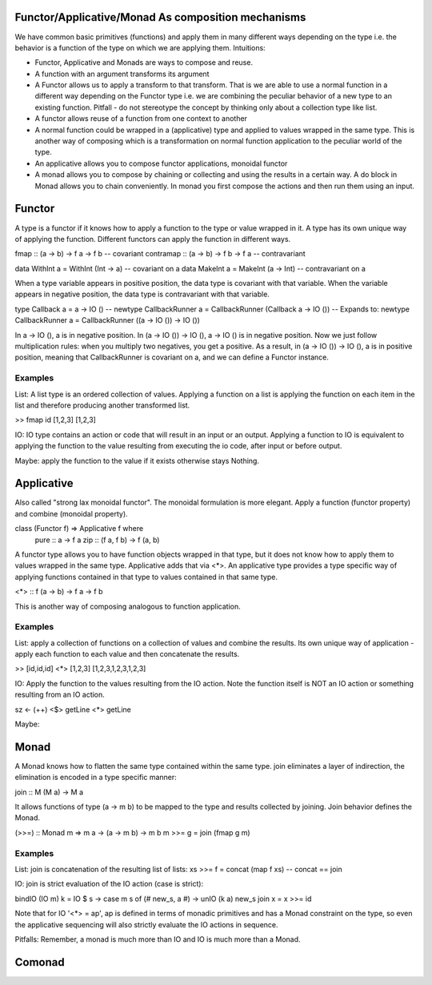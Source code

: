 Functor/Applicative/Monad As composition mechanisms
---------------------------------------------------

We have common basic primitives (functions) and apply them in many different
ways depending on the type i.e. the behavior is a function of the type on which
we are applying them. Intuitions:

* Functor, Applicative and Monads are ways to compose and reuse.
* A function with an argument transforms its argument
* A Functor allows us to apply a transform to that transform. That is
  we are able to use a normal function in a different way depending on
  the Functor type i.e. we are combining the peculiar behavior of a new type to an
  existing function. Pitfall - do not stereotype the concept by thinking only about a
  collection type like list.
* A functor allows reuse of a function from one context to another
* A normal function could be wrapped in a (applicative) type and applied
  to values wrapped in the same type. This is another way of composing
  which is a transformation on normal function application to the peculiar
  world of the type.
* An applicative allows you to compose functor applications, monoidal functor
* A monad allows you to compose by chaining or collecting and using the results
  in a certain way. A do block in Monad allows you to chain conveniently. In
  monad you first compose the actions and then run them using an input.

Functor
-------

A type is a functor if it knows how to apply a function to the type
or value wrapped in it. A type has its own unique way of applying the
function. Different functors can apply the function in different ways.

fmap      :: (a -> b) -> f a -> f b  -- covariant
contramap :: (a -> b) -> f b -> f a  -- contravariant

data WithInt a = WithInt (Int -> a)  -- covariant on a
data MakeInt a = MakeInt (a -> Int)  -- contravariant on a

When a type variable appears in positive position, the data type is covariant
with that variable. When the variable appears in negative position, the data
type is contravariant with that variable.

type Callback a = a -> IO ()
-- newtype CallbackRunner a = CallbackRunner (Callback a -> IO ())
-- Expands to:
newtype CallbackRunner a = CallbackRunner ((a -> IO ()) -> IO ())

In a -> IO (), a is in negative position. In (a -> IO ()) -> IO (), a -> IO ()
is in negative position. Now we just follow multiplication rules: when you
multiply two negatives, you get a positive. As a result, in (a -> IO ()) -> IO
(), a is in positive position, meaning that CallbackRunner is covariant on a,
and we can define a Functor instance.

Examples
^^^^^^^^

List: A list type is an ordered collection of values. Applying a
function on a list is applying the function on each item in the list and
therefore producing another transformed list.

>> fmap id [1,2,3]
[1,2,3]

IO: IO type contains an action or code that will result in an input
or an output. Applying a function to IO is equivalent to applying the
function to the value resulting from executing the io code, after input
or before output.

Maybe: apply the function to the value if it exists otherwise stays
Nothing.

Applicative
-----------

Also called "strong lax monoidal functor". The monoidal formulation is
more elegant. Apply a function (functor property) and combine (monoidal
property).

class (Functor f) => Applicative f where
  pure :: a -> f a
  zip :: (f a, f b) -> f (a, b)

A functor type allows you to have function objects wrapped in that type,
but it does not know how to apply them to values wrapped in the same
type. Applicative adds that via <*>. An applicative type provides a type
specific way of applying functions contained in that type to values
contained in that same type.

<*> :: f (a -> b) -> f a -> f b

This is another way of composing analogous to function application.

Examples
^^^^^^^^

List: apply a collection of functions on a collection of values and
combine the results. Its own unique way of application - apply each
function to each value and then concatenate the results.

>> [id,id,id] <*> [1,2,3]
[1,2,3,1,2,3,1,2,3]

IO: Apply the function to the values resulting from the IO action. Note
the function itself is NOT an IO action or something resulting from an
IO action.

sz <- (++) <$> getLine <*> getLine

Maybe:

Monad
-----

A Monad knows how to flatten the same type contained within the same
type. join eliminates a layer of indirection, the elimination is encoded in a
type specific manner:

join   :: M (M a) -> M a

It allows functions of type (a -> m b) to be mapped to the type and results
collected by joining. Join behavior defines the Monad.

(>>=) :: Monad m => m a -> (a -> m b) -> m b
m >>= g = join (fmap g m)

Examples
^^^^^^^^

List: join is concatenation of the resulting list of lists:
xs >>= f = concat (map f xs) -- concat == join

IO: join is strict evaluation of the IO action (case is strict):

bindIO (IO m) k = IO $ \ s -> case m s of (# new_s, a #) -> unIO (k a) new_s
join x   = x >>= id

Note that for IO '<*> = ap', ap is defined in terms of monadic
primitives and has a Monad constraint on the type, so even the
applicative sequencing will also strictly evaluate the IO actions in
sequence.

Pitfalls: Remember, a monad is much more than IO and IO is much more
than a Monad.

Comonad
-------

